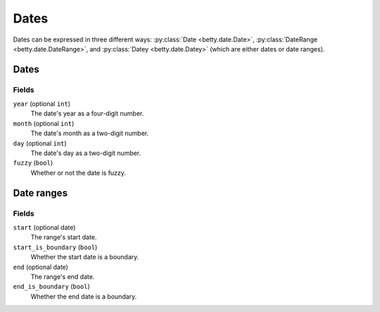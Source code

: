 Dates
=====

Dates can be expressed in three different ways: :py:class:`Date <betty.date.Date>`,
:py:class:`DateRange <betty.date.DateRange>`, and
:py:class:`Datey <betty.date.Datey>` (which are either dates or date ranges).

Dates
-----
Fields
^^^^^^
``year`` (optional ``int``)
    The date's year as a four-digit number.
``month`` (optional ``int``)
    The date's month as a two-digit number.
``day`` (optional ``int``)
    The date's day as a two-digit number.
``fuzzy`` (``bool``)
    Whether or not the date is fuzzy.

Date ranges
-----------
Fields
^^^^^^
``start`` (optional date)
    The range's start date.
``start_is_boundary`` (``bool``)
    Whether the start date is a boundary.
``end`` (optional date)
    The range's end date.
``end_is_boundary`` (``bool``)
    Whether the end date is a boundary.
